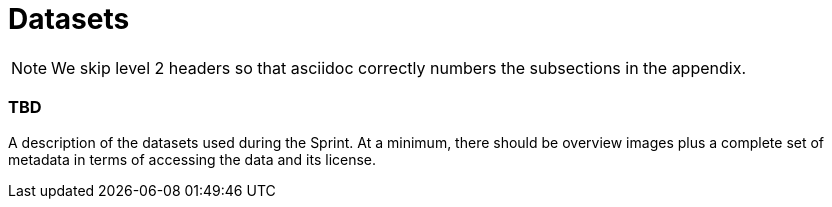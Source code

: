 [appendix]
[[Datasets]]
= Datasets

NOTE: We skip level 2 headers so that asciidoc correctly numbers the subsections in the appendix.

=== TBD

A description of the datasets used during the Sprint. At a minimum, there should be overview images plus a complete set of metadata in terms of accessing the data and its license.